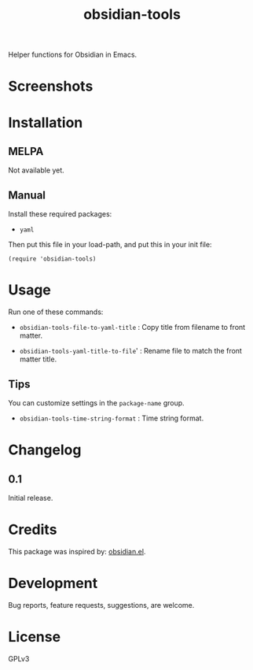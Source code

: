 #+TITLE: obsidian-tools

#+PROPERTY: LOGGING nil

# Note: This readme works with the org-make-toc <https://github.com/alphapapa/org-make-toc> package, which automatically updates the table of contents.

# [[https://melpa.org/#/package-name][file:https://melpa.org/packages/package-name-badge.svg]] [[https://stable.melpa.org/#/package-name][file:https://stable.melpa.org/packages/package-name-badge.svg]]

Helper functions for Obsidian in Emacs.

* Screenshots

# This screenshot shows how to frobnicate the fripulator:

# [[screenshot1.png]]

* Contents                                                         :noexport:
:PROPERTIES:
:TOC:      :include siblings
:END:
:CONTENTS:
  -  [[#installation][Installation]]
  -  [[#usage][Usage]]
  -  [[#changelog][Changelog]]
  -  [[#credits][Credits]]
  -  [[#development][Development]]
  -  [[#license][License]]
:END:

* Installation
:PROPERTIES:
:TOC:      :depth 0
:END:

** MELPA

# If you installed from MELPA, you're done.  Just run one of the commands below.
  Not available yet.

** Manual

Install these required packages:

  + =yaml=

Then put this file in your load-path, and put this in your init file:

  #+BEGIN_SRC elisp
(require 'obsidian-tools)
  #+END_SRC

* Usage
:PROPERTIES:
:TOC:      :depth 0
:END:

Run one of these commands:

  + =obsidian-tools-file-to-yaml-title= : Copy title from filename to front matter.

  + =obsidian-tools-yaml-title-to-file=' : Rename file to match the front matter title.

** Tips

You can customize settings in the =package-name= group.

  + =obsidian-tools-time-string-format= : Time string format.

* Changelog
:PROPERTIES:
:TOC:      :depth 0
:END:

** 0.1

Initial release.

* Credits

This package was inspired by: [[https://github.com./licht1stein/obsidian.el][obsidian.el]].

* Development

Bug reports, feature requests, suggestions, are welcome.

* License

GPLv3

# Local Variables:
# eval: (require 'org-make-toc)
# before-save-hook: org-make-toc
# org-export-with-properties: ()
# org-export-with-title: t
# End:
